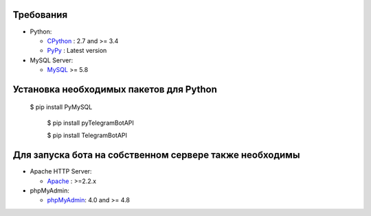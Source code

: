 Требования
-------------

* Python:

  - CPython_ : 2.7 and >= 3.4
  - PyPy_ : Latest version

* MySQL Server:

  - MySQL_ >= 5.8


.. _CPython: https://www.python.org/
.. _PyPy: https://pypy.org/
.. _MySQL: https://www.mysql.com/



Установка необходимых пакетов для Python
------------


    $ pip install PyMySQL

	$ pip install pyTelegramBotAPI
	
	$ pip install TelegramBotAPI
	
	
Для запуска бота на собственном сервере также необходимы
------------

* Apache HTTP Server:

  - Apache_ : >=2.2.x
 
* phpMyAdmin:

  - phpMyAdmin_: 4.0 and >= 4.8
	
	
.. _Apache: http://httpd.apache.org/
.. _phpMyAdmin: https://www.phpmyadmin.net/

